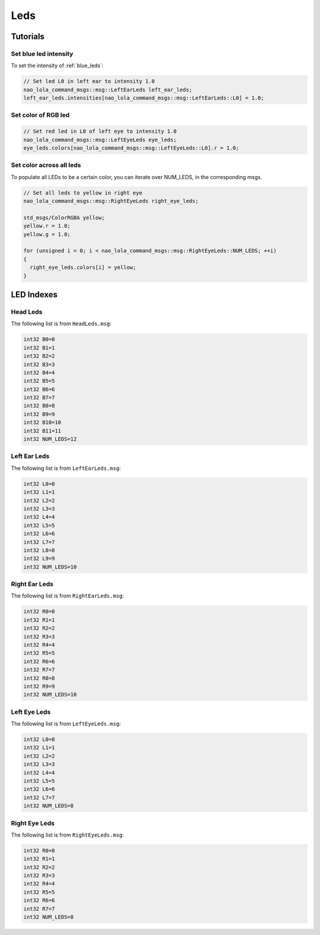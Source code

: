 .. _leds:

Leds
####

Tutorials
*********

Set blue led intensity
======================

To set the intensity of :ref:`blue_leds`:

.. code-block:: cpp

    // Set led L0 in left ear to intensity 1.0
    nao_lola_command_msgs::msg::LeftEarLeds left_ear_leds;
    left_ear_leds.intensities[nao_lola_command_msgs::msg::LeftEarLeds::L0] = 1.0;

Set color of RGB led
====================

.. code-block:: cpp

    // Set red led in L0 of left eye to intensity 1.0
    nao_lola_command_msgs::msg::LeftEyeLeds eye_leds;
    eye_leds.colors[nao_lola_command_msgs::msg::LeftEyeLeds::L0].r = 1.0;

Set color across all leds
=========================

To populate all LEDs to be a certain color, you can iterate over NUM_LEDS, in the corresponding msgs.

.. code-block:: cpp

    // Set all leds to yellow in right eye
    nao_lola_command_msgs::msg::RightEyeLeds right_eye_leds;

    std_msgs/ColorRGBA yellow;
    yellow.r = 1.0;
    yellow.g = 1.0;

    for (unsigned i = 0; i < nao_lola_command_msgs::msg::RightEyeLeds::NUM_LEDS; ++i)
    {
      right_eye_leds.colors[i] = yellow;
    }

LED Indexes
***********

.. _head_leds:

Head Leds
=========

.. image:: images/brain_leds.png

The following list is from ``HeadLeds.msg``:

.. code-block:: python

    int32 B0=0
    int32 B1=1
    int32 B2=2
    int32 B3=3
    int32 B4=4
    int32 B5=5
    int32 B6=6
    int32 B7=7
    int32 B8=8
    int32 B9=9
    int32 B10=10
    int32 B11=11
    int32 NUM_LEDS=12

.. _left_ear_leds:

Left Ear Leds
=============

.. image:: images/left_ear_leds.png

The following list is from ``LeftEarLeds.msg``:

.. code-block:: python

    int32 L0=0
    int32 L1=1
    int32 L2=2
    int32 L3=3
    int32 L4=4
    int32 L5=5
    int32 L6=6
    int32 L7=7
    int32 L8=8
    int32 L9=9
    int32 NUM_LEDS=10

.. _right_ear_leds:

Right Ear Leds
==============

.. image:: images/right_ear_leds.png

The following list is from ``RightEarLeds.msg``:

.. code-block:: python

    int32 R0=0
    int32 R1=1
    int32 R2=2
    int32 R3=3
    int32 R4=4
    int32 R5=5
    int32 R6=6
    int32 R7=7
    int32 R8=8
    int32 R9=9
    int32 NUM_LEDS=10

.. _left_eye_leds:

Left Eye Leds
=============

.. image:: images/left_eye_leds.png

The following list is from ``LeftEyeLeds.msg``:

.. code-block:: python

    int32 L0=0
    int32 L1=1
    int32 L2=2
    int32 L3=3
    int32 L4=4
    int32 L5=5
    int32 L6=6
    int32 L7=7
    int32 NUM_LEDS=8

.. _right_eye_leds:

Right Eye Leds
==============

.. image:: images/right_eye_leds.png

The following list is from ``RightEyeLeds.msg``:

.. code-block:: python

    int32 R0=0
    int32 R1=1
    int32 R2=2
    int32 R3=3
    int32 R4=4
    int32 R5=5
    int32 R6=6
    int32 R7=7
    int32 NUM_LEDS=8
